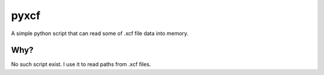 =====
pyxcf
=====

A simple python script that can read some of .xcf file data into memory.

Why?
====

No such script exist. I use it to read paths from .xcf files.

